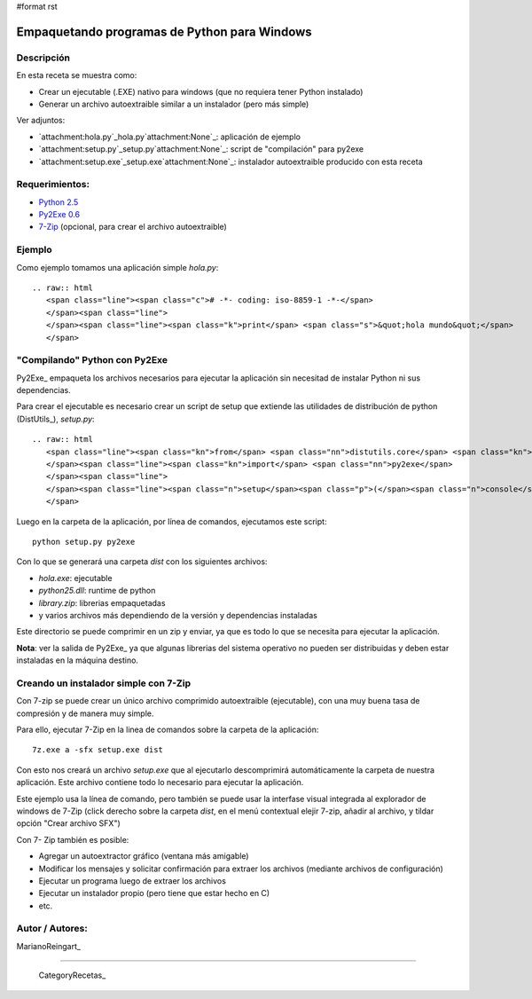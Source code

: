 #format rst

Empaquetando programas de Python para Windows
---------------------------------------------

Descripción
:::::::::::

En esta receta se muestra como:

* Crear un ejecutable (.EXE) nativo para windows (que no requiera tener Python instalado)

* Generar un archivo autoextraible similar a un instalador (pero más simple)

Ver adjuntos:

* `attachment:hola.py`_hola.py`attachment:None`_: aplicación de ejemplo

* `attachment:setup.py`_setup.py`attachment:None`_: script de "compilación" para py2exe

* `attachment:setup.exe`_setup.exe`attachment:None`_: instalador autoextraible producido con esta receta

Requerimientos:
:::::::::::::::

* `Python 2.5`_

* `Py2Exe 0.6`_

* 7-Zip_ (opcional, para crear el archivo autoextraible)

Ejemplo
:::::::

Como ejemplo tomamos una aplicación simple *hola.py*:

::

   .. raw:: html
      <span class="line"><span class="c"># -*- coding: iso-8859-1 -*-</span>
      </span><span class="line">
      </span><span class="line"><span class="k">print</span> <span class="s">&quot;hola mundo&quot;</span>
      </span>

"Compilando" Python con Py2Exe
::::::::::::::::::::::::::::::

Py2Exe_ empaqueta los archivos necesarios para ejecutar la aplicación sin necesitad de instalar Python ni sus dependencias.

Para crear el ejecutable es necesario crear un script de setup que extiende las utilidades de distribución de python (DistUtils_), *setup.py*:

::

   .. raw:: html
      <span class="line"><span class="kn">from</span> <span class="nn">distutils.core</span> <span class="kn">import</span> <span class="n">setup</span>
      </span><span class="line"><span class="kn">import</span> <span class="nn">py2exe</span>
      </span><span class="line">
      </span><span class="line"><span class="n">setup</span><span class="p">(</span><span class="n">console</span><span class="o">=</span><span class="p">[</span><span class="s">&#39;hola.py&#39;</span><span class="p">])</span>
      </span>

Luego en la carpeta de la aplicación, por línea de comandos, ejecutamos este script:

::

   python setup.py py2exe

Con lo que se generará una carpeta *dist* con los siguientes archivos:

* *hola.exe*: ejecutable

* *python25.dll*: runtime de python

* *library.zip*: librerias empaquetadas

* y varios archivos más dependiendo de la versión y dependencias instaladas

Este directorio se puede comprimir en un zip y enviar, ya que es todo lo que se necesita para ejecutar la aplicación.

**Nota**: ver la salida de Py2Exe_ ya que algunas librerias del sistema operativo no pueden ser distribuidas y deben estar instaladas en la máquina destino.

Creando un instalador simple con 7-Zip
::::::::::::::::::::::::::::::::::::::

Con 7-zip se puede crear un único archivo comprimido autoextraible (ejecutable), con una muy buena tasa de compresión y de manera muy simple.

Para ello, ejecutar 7-Zip en la linea de comandos sobre la carpeta de la aplicación:

::

   7z.exe a -sfx setup.exe dist

Con esto nos creará un archivo *setup.exe* que al ejecutarlo descomprimirá automáticamente la carpeta de nuestra aplicación. Este archivo contiene todo lo necesario para ejecutar la aplicación.

Este ejemplo usa la línea de comando, pero también se puede usar la interfase visual integrada al explorador de windows de 7-Zip (click derecho sobre la carpeta *dist*, en el menú contextual elejir 7-zip, añadir al archivo, y tildar opción "Crear archivo SFX")

Con 7- Zip también es posible:

* Agregar un autoextractor gráfico (ventana más amigable)

* Modificar los mensajes y solicitar confirmación para extraer los archivos (mediante archivos de configuración)

* Ejecutar un programa luego de extraer los archivos

* Ejecutar un instalador propio (pero tiene que estar hecho en C)

* etc.

Autor / Autores:
::::::::::::::::

MarianoReingart_

-------------------------



  CategoryRecetas_

.. ############################################################################

.. _Python 2.5: http://www.python.org/download/

.. _Py2Exe 0.6: http://www.py2exe.org/

.. _7-Zip: http://www.7-zip.org/

